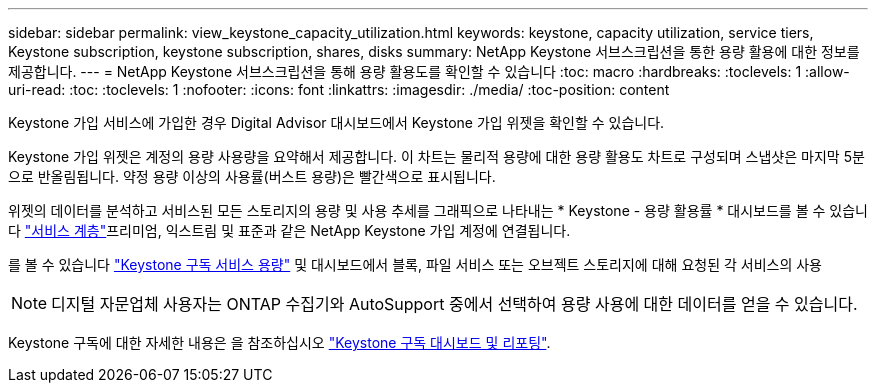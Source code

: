 ---
sidebar: sidebar 
permalink: view_keystone_capacity_utilization.html 
keywords: keystone, capacity utilization, service tiers, Keystone subscription, keystone subscription, shares, disks 
summary: NetApp Keystone 서브스크립션을 통한 용량 활용에 대한 정보를 제공합니다. 
---
= NetApp Keystone 서브스크립션을 통해 용량 활용도를 확인할 수 있습니다
:toc: macro
:hardbreaks:
:toclevels: 1
:allow-uri-read: 
:toc: 
:toclevels: 1
:nofooter: 
:icons: font
:linkattrs: 
:imagesdir: ./media/
:toc-position: content


[role="lead"]
Keystone 가입 서비스에 가입한 경우 Digital Advisor 대시보드에서 Keystone 가입 위젯을 확인할 수 있습니다.

Keystone 가입 위젯은 계정의 용량 사용량을 요약해서 제공합니다. 이 차트는 물리적 용량에 대한 용량 활용도 차트로 구성되며 스냅샷은 마지막 5분으로 반올림됩니다. 약정 용량 이상의 사용률(버스트 용량)은 빨간색으로 표시됩니다.

위젯의 데이터를 분석하고 서비스된 모든 스토리지의 용량 및 사용 추세를 그래픽으로 나타내는 * Keystone - 용량 활용률 * 대시보드를 볼 수 있습니다 link:https://docs.netapp.com/us-en/keystone/nkfsosm_performance.html["서비스 계층"^]프리미엄, 익스트림 및 표준과 같은 NetApp Keystone 가입 계정에 연결됩니다.

를 볼 수 있습니다 link:https://docs.netapp.com/us-en/keystone/nkfsosm_keystone_service_capacity_definitions.html["Keystone 구독 서비스 용량"^] 및 대시보드에서 블록, 파일 서비스 또는 오브젝트 스토리지에 대해 요청된 각 서비스의 사용


NOTE: 디지털 자문업체 사용자는 ONTAP 수집기와 AutoSupport 중에서 선택하여 용량 사용에 대한 데이터를 얻을 수 있습니다.

Keystone 구독에 대한 자세한 내용은 을 참조하십시오 link:https://docs.netapp.com/us-en/keystone-staas/integrations/aiq-keystone-details.html["Keystone 구독 대시보드 및 리포팅"^].
